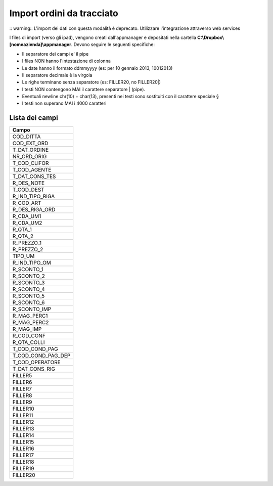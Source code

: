 Import ordini da tracciato
==========================

:: warning:: L'import dei dati con questa modalità è deprecato. Utilizzare l'integrazione attraverso web services

I files di import (verso gli ipad), vengono creati dall'appmanager e
depositati nella cartella **C:\\Dropbox\\[nomeazienda]\\appmanager**.
Devono seguire le seguenti specifiche:

-  Il separatore dei campi e' il pipe
-  I files NON hanno l'intestazione di colonna
-  Le date hanno il formato ddmmyyyy (es: per 10 gennaio 2013, 10012013)
-  Il separatore decimale è la virgola
-  Le righe terminano senza separatore (es: FILLER20, no FILLER20\|)
-  I testi NON contengono MAI il carattere separatore \| (pipe).
-  Eventuali newline chr(10) + char(13), presenti nei testi sono
   sostituiti con il carattere speciale §
-  I testi non superano MAI i 4000 caratteri

Lista dei campi
---------------

+--------------------------+
| Campo                    |
+==========================+
| COD\_DITTA               |
+--------------------------+
| COD\_EXT\_ORD            |
+--------------------------+
| T\_DAT\_ORDINE           |
+--------------------------+
| NR\_ORD\_ORIG            |
+--------------------------+
| T\_COD\_CLIFOR           |
+--------------------------+
| T\_COD\_AGENTE           |
+--------------------------+
| T\_DAT\_CONS\_TES        |
+--------------------------+
| R\_DES\_NOTE             |
+--------------------------+
| T\_COD\_DEST             |
+--------------------------+
| R\_IND\_TIPO\_RIGA       |
+--------------------------+
| R\_COD\_ART              |
+--------------------------+
| R\_DES\_RIGA\_ORD        |
+--------------------------+
| R\_CDA\_UM1              |
+--------------------------+
| R\_CDA\_UM2              |
+--------------------------+
| R\_QTA\_1                |
+--------------------------+
| R\_QTA\_2                |
+--------------------------+
| R\_PREZZO\_1             |
+--------------------------+
| R\_PREZZO\_2             |
+--------------------------+
| TIPO\_UM                 |
+--------------------------+
| R\_IND\_TIPO\_OM         |
+--------------------------+
| R\_SCONTO\_1             |
+--------------------------+
| R\_SCONTO\_2             |
+--------------------------+
| R\_SCONTO\_3             |
+--------------------------+
| R\_SCONTO\_4             |
+--------------------------+
| R\_SCONTO\_5             |
+--------------------------+
| R\_SCONTO\_6             |
+--------------------------+
| R\_SCONTO\_IMP           |
+--------------------------+
| R\_MAG\_PERC1            |
+--------------------------+
| R\_MAG\_PERC2            |
+--------------------------+
| R\_MAG\_IMP              |
+--------------------------+
| R\_COD\_CONF             |
+--------------------------+
| R\_QTA\_COLLI            |
+--------------------------+
| T\_COD\_COND\_PAG        |
+--------------------------+
| T\_COD\_COND\_PAG\_DEP   |
+--------------------------+
| T\_COD\_OPERATORE        |
+--------------------------+
| T\_DAT\_CONS\_RIG        |
+--------------------------+
| FILLER5                  |
+--------------------------+
| FILLER6                  |
+--------------------------+
| FILLER7                  |
+--------------------------+
| FILLER8                  |
+--------------------------+
| FILLER9                  |
+--------------------------+
| FILLER10                 |
+--------------------------+
| FILLER11                 |
+--------------------------+
| FILLER12                 |
+--------------------------+
| FILLER13                 |
+--------------------------+
| FILLER14                 |
+--------------------------+
| FILLER15                 |
+--------------------------+
| FILLER16                 |
+--------------------------+
| FILLER17                 |
+--------------------------+
| FILLER18                 |
+--------------------------+
| FILLER19                 |
+--------------------------+
| FILLER20                 |
+--------------------------+
